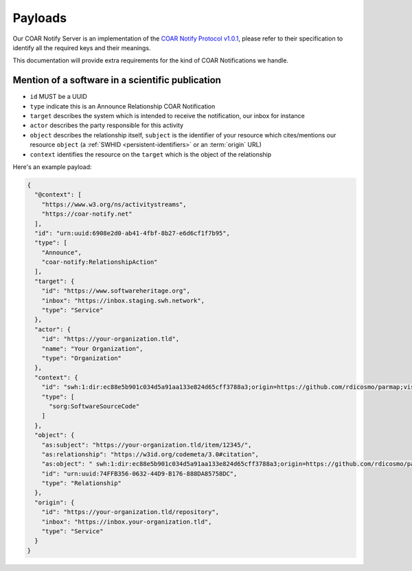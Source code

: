 Payloads
========

Our COAR Notify Server is an implementation of the
`COAR Notify Protocol v1.0.1 <https://coar-notify.net/specification/1.0.1/>`_, please
refer to their specification to identify all the required keys and their meanings.

This documentation will provide extra requirements for the kind of COAR Notifications
we handle.

Mention of a software in a scientific publication
-------------------------------------------------

- ``id`` MUST be a UUID
- ``type`` indicate this is an Announce Relationship COAR Notification
- ``target`` describes the system which is intended to receive the notification, our
  inbox for instance
- ``actor`` describes the party responsible for this activity
- ``object`` describes the relationship itself, ``subject`` is the identifier of your
  resource which cites/mentions our resource ``object`` (a
  :ref:`SWHID <persistent-identifiers>` or an :term:`origin` URL)
- ``context`` identifies the resource on the ``target`` which is the object of the
  relationship

Here's an example payload:

.. code-block:: json

  {
    "@context": [
      "https://www.w3.org/ns/activitystreams",
      "https://coar-notify.net"
    ],
    "id": "urn:uuid:6908e2d0-ab41-4fbf-8b27-e6d6cf1f7b95",
    "type": [
      "Announce",
      "coar-notify:RelationshipAction"
    ],
    "target": {
      "id": "https://www.softwareheritage.org",
      "inbox": "https://inbox.staging.swh.network",
      "type": "Service"
    },
    "actor": {
      "id": "https://your-organization.tld",
      "name": "Your Organization",
      "type": "Organization"
    },
    "context": {
      "id": "swh:1:dir:ec88e5b901c034d5a91aa133e824d65cff3788a3;origin=https://github.com/rdicosmo/parmap;visit=swh:1:snp:25490d451af2414b2a08ece0df643dfdf2800084;anchor=swh:1:rev:db44dc9cf7a6af7b56d8ebda8c75be3375c89282",
      "type": [
        "sorg:SoftwareSourceCode"
      ]
    },
    "object": {
      "as:subject": "https://your-organization.tld/item/12345/",
      "as:relationship": "https://w3id.org/codemeta/3.0#citation",
      "as:object": " swh:1:dir:ec88e5b901c034d5a91aa133e824d65cff3788a3;origin=https://github.com/rdicosmo/parmap;visit=swh:1:snp:25490d451af2414b2a08ece0df643dfdf2800084;anchor=swh:1:rev:db44dc9cf7a6af7b56d8ebda8c75be3375c89282",
      "id": "urn:uuid:74FFB356-0632-44D9-B176-888DA85758DC",
      "type": "Relationship"
    },
    "origin": {
      "id": "https://your-organization.tld/repository",
      "inbox": "https://inbox.your-organization.tld",
      "type": "Service"
    }
  }

